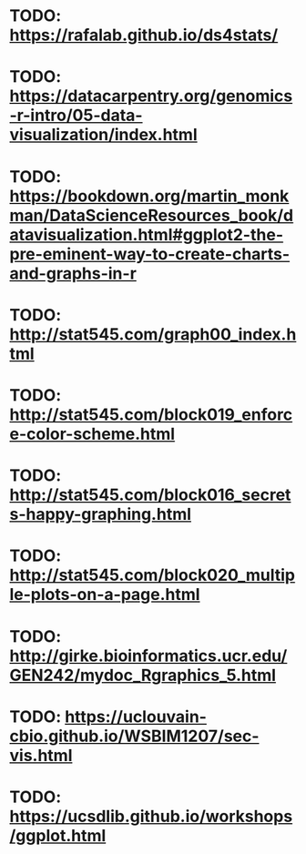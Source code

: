 * TODO: https://rafalab.github.io/ds4stats/
* TODO: https://datacarpentry.org/genomics-r-intro/05-data-visualization/index.html
* TODO: https://bookdown.org/martin_monkman/DataScienceResources_book/datavisualization.html#ggplot2-the-pre-eminent-way-to-create-charts-and-graphs-in-r
* TODO: http://stat545.com/graph00_index.html
* TODO: http://stat545.com/block019_enforce-color-scheme.html
* TODO: http://stat545.com/block016_secrets-happy-graphing.html
* TODO: http://stat545.com/block020_multiple-plots-on-a-page.html
* TODO: http://girke.bioinformatics.ucr.edu/GEN242/mydoc_Rgraphics_5.html
* TODO: https://uclouvain-cbio.github.io/WSBIM1207/sec-vis.html
* TODO: https://ucsdlib.github.io/workshops/ggplot.html

